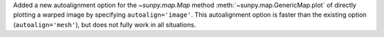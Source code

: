 Added a new autoalignment option for the `~sunpy.map.Map` method :meth:`~sunpy.map.GenericMap.plot` of directly plotting a warped image by specifying ``autoalign='image'``.
This autoalignment option is faster than the existing option (``autoalign='mesh'``), but does not fully work in all situations.
